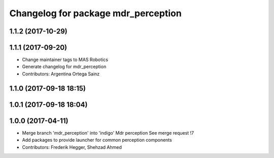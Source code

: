 ^^^^^^^^^^^^^^^^^^^^^^^^^^^^^^^^^^^^
Changelog for package mdr_perception
^^^^^^^^^^^^^^^^^^^^^^^^^^^^^^^^^^^^

1.1.2 (2017-10-29)
------------------

1.1.1 (2017-09-20)
------------------
* Change maintainer tags to MAS Robotics
* Generate changelog for mdr_perception
* Contributors: Argentina Ortega Sainz

1.1.0 (2017-09-18 18:15)
------------------------

1.0.1 (2017-09-18 18:04)
------------------------

1.0.0 (2017-04-11)
------------------
* Merge branch 'mdr_perception' into 'indigo'
  Mdr perception
  See merge request !7
* Add packages to provide launcher for common perception components
* Contributors: Frederik Hegger, Shehzad Ahmed
